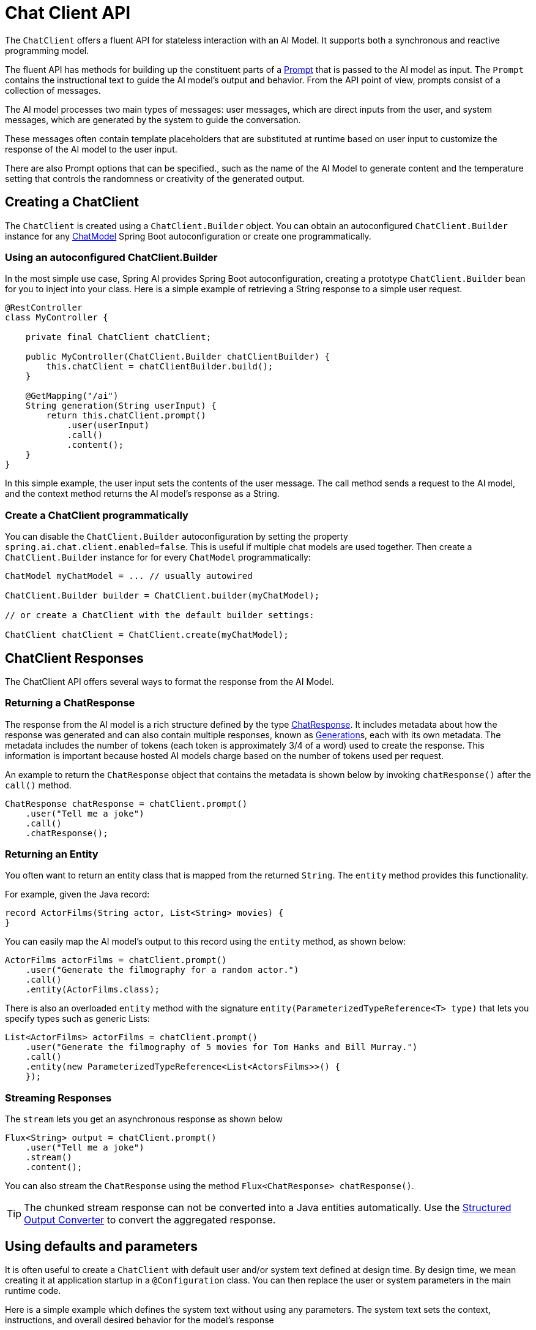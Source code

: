 [[ChatClient]]
= Chat Client API

The `ChatClient` offers a fluent API for stateless interaction with an AI Model. It supports both a synchronous and reactive programming model.

The fluent API has methods for building up the constituent parts of a xref:api/prompt.adoc#_prompts[Prompt] that is passed to the AI model as input.
The `Prompt` contains the instructional text to guide the AI model's output and behavior. From the API point of view, prompts consist of a collection of messages.

The AI model processes two main types of messages: user messages, which are direct inputs from the user, and system messages, which are generated by the system to guide the conversation.

These messages often contain template placeholders that are substituted at runtime based on user input to customize the response of the AI model to the user input.

There are also Prompt options that can be specified., such as the name of the AI Model to generate content and the temperature setting that controls the randomness or creativity of the generated output.

== Creating a ChatClient

The `ChatClient` is created using a `ChatClient.Builder` object.
You can obtain an autoconfigured `ChatClient.Builder` instance for any xref:api/chatmodel.adoc[ChatModel] Spring Boot autoconfiguration or create one programmatically.

=== Using an autoconfigured ChatClient.Builder

In the most simple use case, Spring AI provides Spring Boot autoconfiguration, creating a prototype `ChatClient.Builder` bean for you to inject into your class.
Here is a simple example of retrieving a String response to a simple user request.

[source,java]
----
@RestController
class MyController {

    private final ChatClient chatClient;

    public MyController(ChatClient.Builder chatClientBuilder) {
        this.chatClient = chatClientBuilder.build();
    }

    @GetMapping("/ai")
    String generation(String userInput) {
        return this.chatClient.prompt()
            .user(userInput)
            .call()
            .content();
    }
}
----

In this simple example, the user input sets the contents of the user message.
The call method sends a request to the AI model, and the context method returns the AI model's response as a String.

=== Create a ChatClient programmatically

You can disable the `ChatClient.Builder` autoconfiguration by setting the property `spring.ai.chat.client.enabled=false`.
This is useful if multiple chat models are used together.
Then create a `ChatClient.Builder` instance for for every `ChatModel` programmatically:

[source,java]
----
ChatModel myChatModel = ... // usually autowired

ChatClient.Builder builder = ChatClient.builder(myChatModel);

// or create a ChatClient with the default builder settings:

ChatClient chatClient = ChatClient.create(myChatModel);
----

== ChatClient Responses

The ChatClient API offers several ways to format the response from the AI Model.

=== Returning a ChatResponse

The response from the AI model is a rich structure defined by the type xref:api/chatmodel.adoc#_chatresponse[ChatResponse].
It includes metadata about how the response was generated and can also contain multiple responses, known as xref:api/chatmodel.adoc#_generation[Generation]s, each with its own metadata.
The metadata includes the number of tokens (each token is approximately 3/4 of a word) used to create the response.
This information is important because hosted AI models charge based on the number of tokens used per request.

An example to return the `ChatResponse` object that contains the metadata is shown below by invoking `chatResponse()` after the `call()` method.

[source,java]
----
ChatResponse chatResponse = chatClient.prompt()
    .user("Tell me a joke")
    .call()
    .chatResponse();
----

=== Returning an Entity

You often want to return an entity class that is mapped from the returned `String`.
The `entity` method provides this functionality.

For example, given the Java record:

[source,java]
----
record ActorFilms(String actor, List<String> movies) {
}
----

You can easily map the AI model's output to this record using the `entity` method, as shown below:

[source,java]
----
ActorFilms actorFilms = chatClient.prompt()
    .user("Generate the filmography for a random actor.")
    .call()
    .entity(ActorFilms.class);
----

There is also an overloaded `entity` method with the signature `entity(ParameterizedTypeReference<T> type)` that lets you specify types such as generic Lists:

[source,java]
----
List<ActorFilms> actorFilms = chatClient.prompt()
    .user("Generate the filmography of 5 movies for Tom Hanks and Bill Murray.")
    .call()
    .entity(new ParameterizedTypeReference<List<ActorsFilms>>() {
    });
----

=== Streaming Responses

The `stream` lets you get an asynchronous response as shown below

[source,java]
----
Flux<String> output = chatClient.prompt()
    .user("Tell me a joke")
    .stream()
    .content();
----

You can also stream the `ChatResponse` using the method `Flux<ChatResponse> chatResponse()`.

TIP: The chunked stream response can not be converted into a Java entities automatically.
Use the xref:api/structured-output-converter.adoc#_structuredoutputconverter[Structured Output Converter] to convert the aggregated response.

== Using defaults and parameters

It is often useful to create a `ChatClient` with default user and/or system text defined at design time.
By design time, we mean creating it at application startup in a `@Configuration` class.
You can then replace the user or system parameters in the main runtime code.

Here is a simple example which defines the system text without using any parameters.
The system text sets the context, instructions, and overall desired behavior for the model's response

== Passing in user and system parameters
